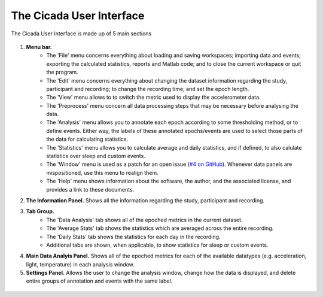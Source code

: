 .. _overview-interface-top:

=========================
The Cicada User Interface
=========================

The Cicada User Interface is made up of 5 main sections

.. figure:: images/overview-interface-1.png
    :align: center

1. **Menu bar.**
    - The 'File' menu concerns everything about loading and saving workspaces; importing data and events; exporting the calculated statistics, reports and Matlab code; and to close the current workspace or quit the program.
    - The 'Edit' menu concerns everything about changing the dataset information regarding the study, participant and recording; to change the recording time; and set the epoch length.
    - The 'View' menu allows to to switch the metric used to display the accelerometer data.
    - The 'Preprocess' menu concern all data processing steps that may be necessary before analysing the data.
    - The 'Analysis' menu allows you to annotate each epoch according to some thresholding method, or to define events. Either way, the labels of these annotated epochs/events are used to select those parts of the data for calculating statistics.
    - The 'Statistics' menu allows you to calculate average and daily statistics, and if defined, to also calulate statistics over sleep and custom events.
    - The 'Window' menu is used as a patch for an open issue (`#4 on GitHub <https://github.com/rickwassing/cicada-develop/issues>`_). Whenever data panels are mispositioned, use this menu to realign them.
    - The 'Help' menu shows information about the software, the author, and the associated license, and provides a link to these documents.
2. **The Information Panel.** Shows all the information regarding the study, participant and recording.
3. **Tab Group.**
    - The 'Data Analysis' tab shows all of the epoched metrics in the current dataset.
    - The 'Average Stats' tab shows the statistics which are averaged across the entire recording.
    - The 'Daily Stats' tab shows the statistics for each day in the recording.
    - Additional tabs are shown, when applicable, to show statistics for sleep or custom events.
4. **Main Data Analyis Panel.** Shows all of the epoched metrics for each of the available datatypes (e.g. acceleration, light, temperature) in each analysis window.
5. **Settings Panel.** Allows the user to change the analysis window, change how the data is displayed, and delete entire groups of annotation and events with the same label.

.. figure:: images/index-apple-logo.png
    :align: center